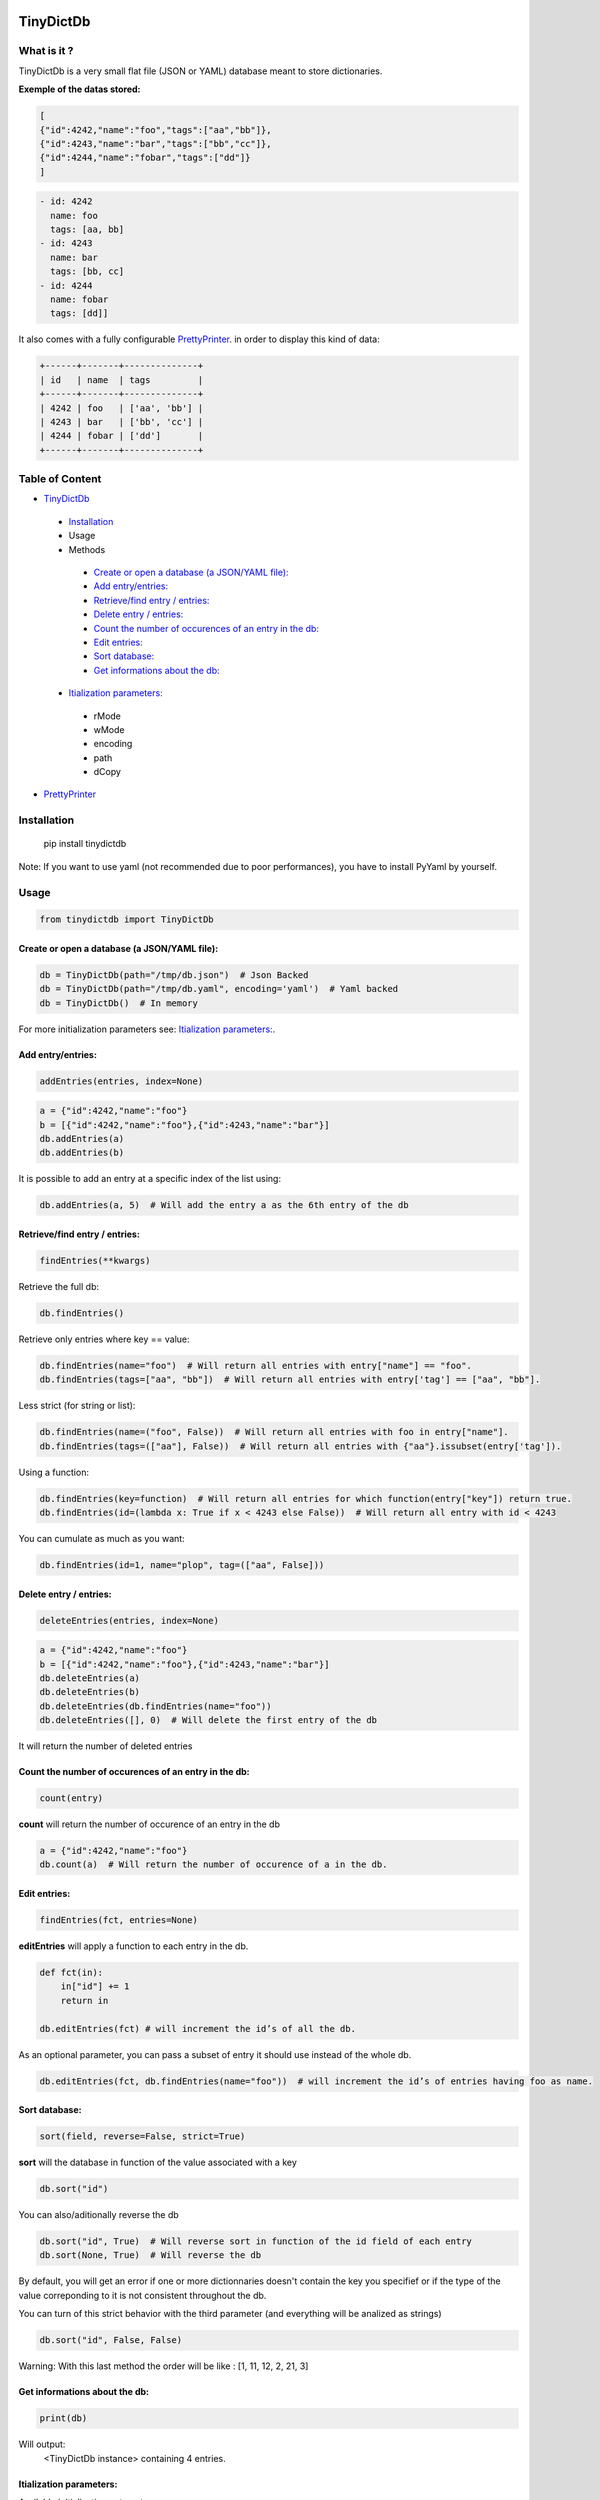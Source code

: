 **TinyDictDb**
==============

What is it ?
------------

TinyDictDb is a very small flat file (JSON or YAML) database meant to store dictionaries.

**Exemple of the datas stored:**

.. code:: json

    [
    {"id":4242,"name":"foo","tags":["aa","bb"]},
    {"id":4243,"name":"bar","tags":["bb","cc"]},
    {"id":4244,"name":"fobar","tags":["dd"]}
    ]

.. code:: yaml

   - id: 4242
     name: foo
     tags: [aa, bb]
   - id: 4243
     name: bar
     tags: [bb, cc]
   - id: 4244
     name: fobar
     tags: [dd]]


It also comes with a fully configurable `PrettyPrinter`_. in order to display this kind of data:

.. code::

    +------+-------+--------------+
    | id   | name  | tags         |
    +------+-------+--------------+
    | 4242 | foo   | ['aa', 'bb'] |
    | 4243 | bar   | ['bb', 'cc'] |
    | 4244 | fobar | ['dd']       |
    +------+-------+--------------+


Table of Content
----------------

- `TinyDictDb`_

 - `Installation`_
 - Usage
 - Methods

  - `Create or open a database (a JSON/YAML file):`_
  - `Add entry/entries:`_
  - `Retrieve/find entry / entries:`_
  - `Delete entry / entries:`_
  - `Count the number of occurences of an entry in the db:`_
  - `Edit entries:`_
  - `Sort database:`_
  - `Get informations about the db:`_

 - `Itialization parameters:`_

  - rMode
  - wMode
  - encoding
  - path
  - dCopy

- `PrettyPrinter`_


Installation
------------

    pip install tinydictdb

Note: If you want to use yaml (not recommended due to poor performances), you have to install PyYaml by yourself.

Usage
-----

.. code :: python

    from tinydictdb import TinyDictDb


Create or open a database (a JSON/YAML file):
~~~~~~~~~~~~~~~~~~~~~~~~~~~~~~~~~~~~~~~~~~~~~
.. code :: python

    db = TinyDictDb(path="/tmp/db.json")  # Json Backed
    db = TinyDictDb(path="/tmp/db.yaml", encoding='yaml')  # Yaml backed
    db = TinyDictDb()  # In memory

For more initialization parameters see: `Itialization parameters:`_.


Add entry/entries:
~~~~~~~~~~~~~~~~~~
.. code :: python

    addEntries(entries, index=None)

.. code :: python

    a = {"id":4242,"name":"foo"}
    b = [{"id":4242,"name":"foo"},{"id":4243,"name":"bar"}]
    db.addEntries(a)
    db.addEntries(b)

It is possible to add an entry at a specific index of the list using:

.. code :: python

    db.addEntries(a, 5)  # Will add the entry a as the 6th entry of the db


Retrieve/find entry / entries:
~~~~~~~~~~~~~~~~~~~~~~~~~~~~~~
.. code :: python

    findEntries(**kwargs)

Retrieve the full db:

.. code :: python

    db.findEntries()

Retrieve only entries where key == value:

.. code :: python

    db.findEntries(name="foo")  # Will return all entries with entry["name"] == "foo".
    db.findEntries(tags=["aa", "bb"])  # Will return all entries with entry['tag'] == ["aa", "bb"].

Less strict (for string or list):

.. code :: python

    db.findEntries(name=("foo", False))  # Will return all entries with foo in entry["name"].
    db.findEntries(tags=(["aa"], False))  # Will return all entries with {"aa"}.issubset(entry['tag']).

Using a function:

.. code :: python

    db.findEntries(key=function)  # Will return all entries for which function(entry["key"]) return true.
    db.findEntries(id=(lambda x: True if x < 4243 else False))  # Will return all entry with id < 4243

You can cumulate as much as you want:

.. code :: python

    db.findEntries(id=1, name="plop", tag=(["aa", False]))


Delete entry / entries:
~~~~~~~~~~~~~~~~~~~~~~~
.. code :: python

    deleteEntries(entries, index=None)

.. code :: python

    a = {"id":4242,"name":"foo"}
    b = [{"id":4242,"name":"foo"},{"id":4243,"name":"bar"}]
    db.deleteEntries(a)
    db.deleteEntries(b)
    db.deleteEntries(db.findEntries(name="foo"))
    db.deleteEntries([], 0)  # Will delete the first entry of the db

It will return the number of deleted entries


Count the number of occurences of an entry in the db:
~~~~~~~~~~~~~~~~~~~~~~~~~~~~~~~~~~~~~~~~~~~~~~~~~~~~~

.. code :: python

    count(entry)

**count** will return the number of occurence of an entry in the db

.. code :: python

    a = {"id":4242,"name":"foo"}
    db.count(a)  # Will return the number of occurence of a in the db.


Edit entries:
~~~~~~~~~~~~~
.. code :: python

    findEntries(fct, entries=None)

**editEntries** will apply a function to each entry in the db.

.. code :: python

    def fct(in):
        in["id"] += 1
        return in

    db.editEntries(fct) # will increment the id’s of all the db.

As an optional parameter, you can pass a subset of entry it should use instead of the whole db.

.. code :: python

    db.editEntries(fct, db.findEntries(name="foo"))  # will increment the id’s of entries having foo as name.


Sort database:
~~~~~~~~~~~~~~
.. code :: python

    sort(field, reverse=False, strict=True)

**sort** will the database in function of the value associated with a key

.. code :: python

    db.sort("id")

You can also/aditionally reverse the db

.. code :: python

    db.sort("id", True)  # Will reverse sort in function of the id field of each entry
    db.sort(None, True)  # Will reverse the db

By default, you will get an error if one or more dictionnaries doesn't contain
the key you specifief or if the type of the value correponding to it is not
consistent throughout the db.

You can turn of this strict behavior with the third parameter (and everything
will be analized as strings)

.. code :: python

    db.sort("id", False, False)

Warning: With this last method the order will be like : [1, 11, 12, 2, 21, 3]


Get informations about the db:
~~~~~~~~~~~~~~~~~~~~~~~~~~~~~~

.. code :: python

    print(db)

Will output:
    <TinyDictDb instance> containing 4 entries.


Itialization parameters:
~~~~~~~~~~~~~~~~~~~~~~~~

Available initialization patameters are:

**rMode**: How datas are read

Possible value:

- file: The backing file will be re-read before each action [default]
- mem: The content of the database is only read from the memory, this will always initialize as an empty database [default if no path specified]
- hybrid: The backing file is read once at the initialization and after that datas are read from memory

You should select 'file' if more than one process is going to acces the file (not a really good idea anyway because no locking ATM).


**wMode**: How datas are written

Possible value:

- file: Every time you modify the content of the database, the whole file is re-written. [default]
- append: Same thing as file, but on the specific case of adding entry, append to the file rather than re-writing the whole thing.
- mem: Nothing is written on disk everything on memory [default if no path specified]

Every combination of rMode and wMode are possible, some just make no sense.


**encoding**: Format of the file to read from / write to (if applicable)

Possible value:

- json
- yaml: **good to know: yaml performances are REALLY REALLY AWFUL**


**path**: Path of the file to read from / write to (if applicable)


**dCopy**: Default to True

Because of how python pass list and dictionnaries (ie: by reference), and to avoid damaging the internal database, if rMode is set to mem or hybrid, the datas are deepCopy-ed (This is a time consuming operation). If you know what you are doing or you are not going to modify the return data (for example just print them), you can turn that of and win a few extra milisec's.


Most sensitive choices:

.. code :: python

    db = TinyDictDb(path="/home/db.json")  # wMode='file', rMode='file' : Safest option, slowest also.
    db = TinyDictDb()  # Full in memory : Fastest : no dump of datas
    db = TinyDictDb(path="/home/db.json", rMode="hybrid", wMode="append")  # Good compromise

Good to know:

You can use a full memory database (wMode='mem', rMode='mem') and choose to dump manually the database to a file (if the path is specified) using the writeDb() method.


**PrettyPrinter**
=================

This class is meant to display the informations stored in TinyDictDb (or any
list of dictionnaries for that matter).

Table of Content
----------------

- `TinyDictDb`_
- `PrettyPrinter`_

 - Usage
 - `Parameters:`_

  - `header`_
  - `border`_
  - `vDelim, hDelim, xDelim`_
  - `padding`_
  - `fields`_
  - `sort`_
  - `reverse`_
  - `truncate`_
  - `cleanupFct`_

 - `Methods and attributes:`_


Usage
-----

.. code :: python

    import tinydictdb

    datas = [{"id":4242,"name":"foo","tags":["aa","bb"]},
             {"id":4243,"name":"bar","tags":["bb","cc"]},
             {"id":4244,"name":"fobar","tags":["dd"]}]

    p = PrettyPrinter(datas)
    print(p)

or shorter:

.. code :: python

    print(PrettyPrinter(db.findEntries()))

Will output:

.. code::

    +------+-------+--------------+
    | id   | name  | tags         |
    +------+-------+--------------+
    | 4242 | foo   | ['aa', 'bb'] |
    | 4243 | bar   | ['bb', 'cc'] |
    | 4244 | fobar | ['dd']       |
    +------+-------+--------------+


Parameters:
-----------

header
~~~~~~
True [Default]

.. code::

    +------+-------+--------------+
    | id   | name  | tags         |
    +------+-------+--------------+
    | 4242 | foo   | ['aa', 'bb'] |
    | 4243 | bar   | ['bb', 'cc'] |
    | 4244 | fobar | ['dd']       |
    +------+-------+--------------+

False

.. code::

    +------+-------+--------------+
    | 4242 | foo   | ['aa', 'bb'] |
    | 4243 | bar   | ['bb', 'cc'] |
    | 4244 | fobar | ['dd']       |
    +------+-------+--------------+


border
~~~~~~
True [Default]

.. code::

    +------+-------+--------------+
    | id   | name  | tags         |
    +------+-------+--------------+
    | 4242 | foo   | ['aa', 'bb'] |
    | 4243 | bar   | ['bb', 'cc'] |
    | 4244 | fobar | ['dd']       |
    +------+-------+--------------+

False

.. code::

    id   | name  | tags
    4242 | foo   | ['aa', 'bb']
    4243 | bar   | ['bb', 'cc']
    4244 | fobar | ['dd']


vDelim, hDelim, xDelim
~~~~~~~~~~~~~~~~~~~~~~

Characters used for borders:

.. code :: python

    print(PrettyPrinter(datas, vDelim="/", hDelim="~", xDelim="*"))

Will output:

.. code::

    *~~~~~~*~~~~~~~*~~~~~~~~~~~~~~*
    / id   / name  / tags         /
    *~~~~~~*~~~~~~~*~~~~~~~~~~~~~~*
    / 4242 / foo   / ['aa', 'bb'] /
    / 4243 / bar   / ['bb', 'cc'] /
    / 4244 / fobar / ['dd']       /
    *~~~~~~*~~~~~~~*~~~~~~~~~~~~~~*


padding
~~~~~~~

Defaults to True

If set to False, will disable the padding (and disable borders as well). Usefull in combination of the vDelim parameter to produce CSV


.. code :: python

    print(PrettyPrinter(datas, vDelim=",", padding=False))

Will output:

.. code::

    id,name,tags
    4242,foo,['aa', 'bb']
    4243,bar,['bb', 'cc']
    4244,fobar,['dd']


fields
~~~~~~

You can choose to display only specific fields in a specific order:

.. code :: python

    print(PrettyPrinter(datas, fields=[ "tags","name"]))

Will output

.. code::

    +--------------+-------+
    | tags         | name  |
    +--------------+-------+
    | ['aa', 'bb'] | foo   |
    | ['bb', 'cc'] | bar   |
    | ['dd']       | fobar |
    +--------------+-------+

Instead of just the name of the field, you can pass a tuple with the name and how it should be displayed.

.. code :: python

    print(PrettyPrinter(datas, fields=[("name", "NAME"), "tags"]))

Will output

.. code::

    +-------+--------------+
    | NAME  | tags         |
    +-------+--------------+
    | foo   | ['aa', 'bb'] |
    | bar   | ['bb', 'cc'] |
    | fobar | ['dd']       |
    +-------+--------------+


sort
~~~~

Will sort the datas in function of the provided field

.. code :: python

    print(PrettyPrinter(datas, sort="name"))

Will output

.. code::

    +------+-------+--------------+
    | id   | name  | tags         |
    +------+-------+--------------+
    | 4243 | bar   | ['bb', 'cc'] |
    | 4244 | fobar | ['dd']       |
    | 4242 | foo   | ['aa', 'bb'] |
    +------+-------+--------------+


reverse
~~~~~~~

Will reverse the order in which datas are printed

.. code :: python

    print(PrettyPrinter(datas, reverse=True))

Will output

.. code::

    +------+-------+--------------+
    | id   | name  | tags         |
    +------+-------+--------------+
    | 4244 | fobar | ['dd']       |
    | 4243 | bar   | ['bb', 'cc'] |
    | 4242 | foo   | ['aa', 'bb'] |
    +------+-------+--------------+


truncate
~~~~~~~~

Will truncate columns to specified length

.. code :: python

    print(PrettyPrinter(datas, truncate=4))

Will output

.. code::

    +------+------+------+
    | id   | name | tags |
    +------+------+------+
    | 4242 | foo  | ['aa |
    | 4243 | bar  | ['bb |
    | 4244 | foba | ['dd |
    +------+------+------+

You can provide a dictionnary in order to truncate only specific columns:

.. code :: python

    print(PrettyPrinter(datas, truncate={"name":4, "tags":10}))

Will output

.. code::

    +------+------+------------+
    | id   | name | tags       |
    +------+------+------------+
    | 4242 | foo  | ['aa', 'bb |
    | 4243 | bar  | ['bb', 'cc |
    | 4244 | foba | ['dd']     |
    +------+------+------------+


cleanupFct
~~~~~~~~~~

A function that will be passed the content of each cell to do some cleanup action.

For example to print lists in a more beautifull manner:

.. code :: python

    def clean(cell):
        if isinstance(cell, list):
            cell = " ; ".join(cell)
        return cell

    print(PrettyPrinter(datas, cleanupFct=clean))

Will output

.. code::

    +------+-------+---------+
    | id   | name  | tags    |
    +------+-------+---------+
    | 4242 | foo   | aa ; bb |
    | 4243 | bar   | bb ; cc |
    | 4244 | fobar | dd      |
    +------+-------+---------+


Methods and attributes:
----------------------

When it is instanciated, the PrettyPrinter class will generate the visual and store it in the form of a list of lines under the **lines** attribute.

.. code :: python

    print(p.lines)

    ['+------+-------+--------------+',
     '| id   | name  | tags         |',
     '+------+-------+--------------+',
     "| 4242 | foo   | ['aa', 'bb'] |",
     "| 4243 | bar   | ['bb', 'cc'] |",
     "| 4244 | fobar | ['dd']       |",
     '+------+-------+--------------+']

You can get what will be displayed (with \n escaping) using the **getOneString()** method. This is also bound to the special method **__str__()** to allow to use print(PrettyPrinter(datas))

.. code :: python

    p.getOneString()
    "+------+-------+--------------+\n| id   | name  | tags         |\n+------+-------+--------------+\n| 4242 | foo   | ['aa', 'bb'] |\n| 4243 | bar   | ['bb', 'cc'] |\n| 4244 | fobar | ['dd']       |\n+------+-------+--------------+\n"


Every parameters passed to the class is also stored as an attribute. If you want modify those ones, you have to call the **generate()** method afterwards to regenerate the lines.

.. code :: python

    p = PrettyPrinter(datas)
    p.header = False
    p.generate()
    print(p)

.. code::

    +------+-------+---------+
    | 4242 | foo   | aa ; bb |
    | 4243 | bar   | bb ; cc |
    | 4244 | fobar | dd      |
    +------+-------+---------+

Same thing goes for the datas printed (stored under the entries attribute):

.. code :: python

    p.entries.append({'id': 4245, 'name': 'plop', 'tags': []})
    p.generate()
    print(p)

.. code::

    +------+-------+--------------+
    | id   | name  | tags         |
    +------+-------+--------------+
    | 4242 | foo   | ['aa', 'bb'] |
    | 4243 | bar   | ['bb', 'cc'] |
    | 4244 | fobar | ['dd']       |
    | 4245 | plop  | []           |
    +------+-------+--------------+



